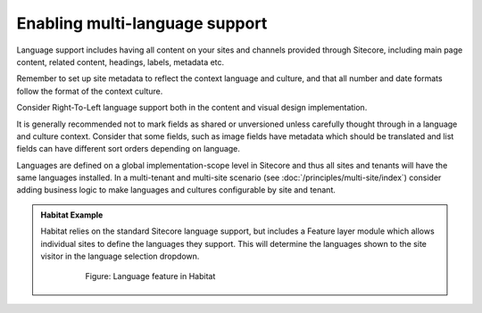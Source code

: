 Enabling multi-language support
~~~~~~~~~~~~~~~~~~~~~~~~~~~~~~~

Language support includes having all content on your sites and channels
provided through Sitecore, including main page content, related content,
headings, labels, metadata etc.

Remember to set up site metadata to reflect the context language and
culture, and that all number and date formats follow the format of the
context culture.

Consider Right-To-Left language support both in the content and visual
design implementation.

It is generally recommended not to mark fields as shared or unversioned
unless carefully thought through in a language and culture context.
Consider that some fields, such as image fields have metadata which
should be translated and list fields can have different sort orders
depending on language.

Languages are defined on a global implementation-scope level in Sitecore
and thus all sites and tenants will have the same languages installed.
In a multi-tenant and multi-site scenario (see :doc:`/principles/multi-site/index`) consider adding
business logic to make languages and cultures configurable by site and
tenant.

.. admonition:: Habitat Example

    Habitat relies on the standard Sitecore language support, but includes a
    Feature layer module which allows individual sites to define the
    languages they support. This will determine the languages shown to the
    site visitor in the language selection dropdown.

        .. figure:: _static/image38.png

            Figure: Language feature in Habitat